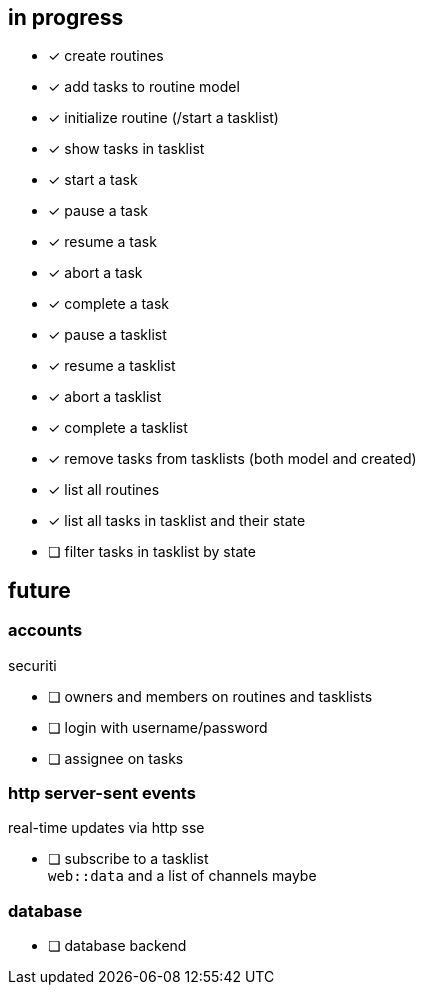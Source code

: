 == in progress

- [x] create routines
- [x] add tasks to routine model
- [x] initialize routine (/start a tasklist)
- [x] show tasks in tasklist
- [x] start a task
- [x] pause a task
- [x] resume a task
- [x] abort a task
- [x] complete a task
- [x] pause a tasklist
- [x] resume a tasklist
- [x] abort a tasklist
- [x] complete a tasklist
- [x] remove tasks from tasklists (both model and created)
- [x] list all routines
- [x] list all tasks in tasklist and their state
- [ ] filter tasks in tasklist by state

== future

=== accounts

securiti

- [ ] owners and members on routines and tasklists
- [ ] login with username/password
- [ ] assignee on tasks

=== http server-sent events

real-time updates via http sse

- [ ] subscribe to a tasklist +
      `+web::data+` and a list of channels maybe

=== database

- [ ] database backend
